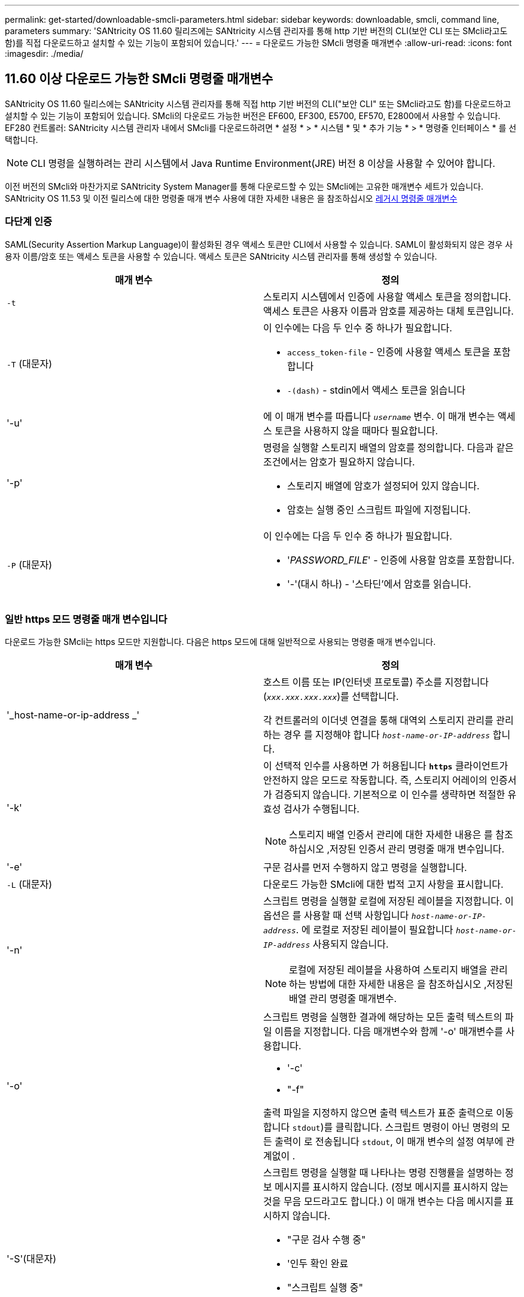 ---
permalink: get-started/downloadable-smcli-parameters.html 
sidebar: sidebar 
keywords: downloadable, smcli, command line, parameters 
summary: 'SANtricity OS 11.60 릴리즈에는 SANtricity 시스템 관리자를 통해 http 기반 버전의 CLI(보안 CLI 또는 SMcli라고도 함)를 직접 다운로드하고 설치할 수 있는 기능이 포함되어 있습니다.' 
---
= 다운로드 가능한 SMcli 명령줄 매개변수
:allow-uri-read: 
:icons: font
:imagesdir: ./media/




== 11.60 이상 다운로드 가능한 SMcli 명령줄 매개변수

SANtricity OS 11.60 릴리스에는 SANtricity 시스템 관리자를 통해 직접 http 기반 버전의 CLI("보안 CLI" 또는 SMcli라고도 함)를 다운로드하고 설치할 수 있는 기능이 포함되어 있습니다. SMcli의 다운로드 가능한 버전은 EF600, EF300, E5700, EF570, E2800에서 사용할 수 있습니다. EF280 컨트롤러: SANtricity 시스템 관리자 내에서 SMcli를 다운로드하려면 * 설정 * > * 시스템 * 및 * 추가 기능 * > * 명령줄 인터페이스 * 를 선택합니다.


NOTE: CLI 명령을 실행하려는 관리 시스템에서 Java Runtime Environment(JRE) 버전 8 이상을 사용할 수 있어야 합니다.

이전 버전의 SMcli와 마찬가지로 SANtricity System Manager를 통해 다운로드할 수 있는 SMcli에는 고유한 매개변수 세트가 있습니다. SANtricity OS 11.53 및 이전 릴리스에 대한 명령줄 매개 변수 사용에 대한 자세한 내용은 을 참조하십시오 xref:./get-started/command-line-parameters.adoc[레거시 명령줄 매개변수]



=== 다단계 인증

SAML(Security Assertion Markup Language)이 활성화된 경우 액세스 토큰만 CLI에서 사용할 수 있습니다. SAML이 활성화되지 않은 경우 사용자 이름/암호 또는 액세스 토큰을 사용할 수 있습니다. 액세스 토큰은 SANtricity 시스템 관리자를 통해 생성할 수 있습니다.

[cols="2*"]
|===
| 매개 변수 | 정의 


 a| 
`-t`
 a| 
스토리지 시스템에서 인증에 사용할 액세스 토큰을 정의합니다. 액세스 토큰은 사용자 이름과 암호를 제공하는 대체 토큰입니다.



 a| 
`-T` (대문자)
 a| 
이 인수에는 다음 두 인수 중 하나가 필요합니다.

* `access_token-file` - 인증에 사용할 액세스 토큰을 포함합니다
* `-(dash)` - stdin에서 액세스 토큰을 읽습니다




 a| 
'-u'
 a| 
에 이 매개 변수를 따릅니다 `_username_` 변수. 이 매개 변수는 액세스 토큰을 사용하지 않을 때마다 필요합니다.



 a| 
'-p'
 a| 
명령을 실행할 스토리지 배열의 암호를 정의합니다. 다음과 같은 조건에서는 암호가 필요하지 않습니다.

* 스토리지 배열에 암호가 설정되어 있지 않습니다.
* 암호는 실행 중인 스크립트 파일에 지정됩니다.




 a| 
`-P` (대문자)
 a| 
이 인수에는 다음 두 인수 중 하나가 필요합니다.

* '_PASSWORD_FILE_' - 인증에 사용할 암호를 포함합니다.
* '-'(대시 하나) - '스타딘'에서 암호를 읽습니다.


|===


=== 일반 https 모드 명령줄 매개 변수입니다

다운로드 가능한 SMcli는 https 모드만 지원합니다. 다음은 https 모드에 대해 일반적으로 사용되는 명령줄 매개 변수입니다.

[cols="2*"]
|===
| 매개 변수 | 정의 


 a| 
'_host-name-or-ip-address _'
 a| 
호스트 이름 또는 IP(인터넷 프로토콜) 주소를 지정합니다 (`_xxx.xxx.xxx.xxx_`)를 선택합니다.

각 컨트롤러의 이더넷 연결을 통해 대역외 스토리지 관리를 관리하는 경우 를 지정해야 합니다 `_host-name-or-IP-address_` 합니다.



 a| 
'-k'
 a| 
이 선택적 인수를 사용하면 가 허용됩니다 `*https*` 클라이언트가 안전하지 않은 모드로 작동합니다. 즉, 스토리지 어레이의 인증서가 검증되지 않습니다. 기본적으로 이 인수를 생략하면 적절한 유효성 검사가 수행됩니다.


NOTE: 스토리지 배열 인증서 관리에 대한 자세한 내용은 를 참조하십시오 ,저장된 인증서 관리 명령줄 매개 변수입니다.



 a| 
'-e'
 a| 
구문 검사를 먼저 수행하지 않고 명령을 실행합니다.



 a| 
`-L` (대문자)
 a| 
다운로드 가능한 SMcli에 대한 법적 고지 사항을 표시합니다.



 a| 
'-n'
 a| 
스크립트 명령을 실행할 로컬에 저장된 레이블을 지정합니다. 이 옵션은 를 사용할 때 선택 사항입니다 `_host-name-or-IP-address_`. 에 로컬로 저장된 레이블이 필요합니다 `_host-name-or-IP-address_` 사용되지 않습니다.


NOTE: 로컬에 저장된 레이블을 사용하여 스토리지 배열을 관리하는 방법에 대한 자세한 내용은 을 참조하십시오 ,저장된 배열 관리 명령줄 매개변수.



 a| 
'-o'
 a| 
스크립트 명령을 실행한 결과에 해당하는 모든 출력 텍스트의 파일 이름을 지정합니다. 다음 매개변수와 함께 '-o' 매개변수를 사용합니다.

* '-c'
* "-f"


출력 파일을 지정하지 않으면 출력 텍스트가 표준 출력으로 이동합니다  `stdout`)를 클릭합니다. 스크립트 명령이 아닌 명령의 모든 출력이 로 전송됩니다 `stdout`, 이 매개 변수의 설정 여부에 관계없이 .



 a| 
'-S'(대문자)
 a| 
스크립트 명령을 실행할 때 나타나는 명령 진행률을 설명하는 정보 메시지를 표시하지 않습니다. (정보 메시지를 표시하지 않는 것을 무음 모드라고도 합니다.) 이 매개 변수는 다음 메시지를 표시하지 않습니다.

* "구문 검사 수행 중"
* '인두 확인 완료
* "스크립트 실행 중"
* '스크립트 실행 완료'
* 'Mcli가 성공적으로 완료되었습니다.




 a| 
`-version`
 a| 
다운로드 가능한 SMcli 버전을 표시합니다



 a| 
'-?
 a| 
CLI 명령에 대한 사용 정보를 표시합니다.

|===


=== 저장된 스토리지 관리

다음 명령줄 매개 변수를 사용하면 로컬에 저장된 레이블을 통해 저장된 배열을 관리할 수 있습니다.


NOTE: 로컬에 저장된 레이블이 SANtricity 시스템 관리자 아래에 표시되는 실제 스토리지 배열 이름과 일치하지 않을 수 있습니다.

[cols="2*"]
|===
| 매개 변수 | 정의 


 a| 
`SMcli storageArrayLabel show all`
 a| 
로컬에 저장된 모든 레이블 및 관련 주소를 표시합니다



 a| 
`SMcli storageArrayLabel show label <LABEL>`
 a| 
이름이 인 로컬에 저장된 레이블과 연결된 주소를 표시합니다 `<LABEL>`



 a| 
`SMcli storageArrayLabel delete all`
 a| 
로컬에 저장된 모든 레이블을 삭제합니다



 a| 
`SMcli storageArrayLabel delete label <LABEL>`
 a| 
이름이 인 로컬에 저장된 레이블을 삭제합니다 `<LABEL>`



 a| 
`SMcli <host-name-or-IP-address> [host-name-or-IP-address] storageArrayLabel add label <LABEL>`
 a| 
* 로컬에 저장된 라벨을 이름과 함께 추가합니다 `<LABEL>` 제공된 주소를 포함합니다
* 업데이트는 직접 지원되지 않습니다. 업데이트하려면 레이블을 삭제한 다음 다시 추가하십시오.



NOTE: SMcli는 로컬에 저장된 레이블을 추가할 때 스토리지 배열에 연결되지 않습니다.

|===
[cols="2*"]
|===
| 매개 변수 | 정의 


 a| 
`SMcli localCertificate show all`
 a| 
로컬에 저장된 신뢰할 수 있는 인증서를 모두 표시합니다



 a| 
`SMcli localCertificate show alias <ALIAS>`
 a| 
로컬에 저장된 신뢰할 수 있는 인증서를 별칭과 함께 표시합니다 `<ALIAS>`



 a| 
`SMcli localCertificate delete all`
 a| 
로컬에 저장된 신뢰할 수 있는 인증서를 모두 삭제합니다



 a| 
`SMcli localCertificate delete alias <ALIAS>`
 a| 
로컬로 저장된 신뢰할 수 있는 인증서를 별칭과 함께 삭제합니다 `<ALIAS>`



 a| 
`SMcli localCertificate trust file <CERT_FILE> alias <ALIAS>`
 a| 
* 신뢰할 수 있는 인증서를 별칭과 함께 저장합니다 `<ALIAS>`
* 신뢰할 수 있는 인증서는 웹 브라우저 사용과 같은 별도의 작업으로 컨트롤러에서 다운로드됩니다




 a| 
`SMcli <host-name-or-IP-address> [host-name-or-IP-address] localCertificate trust`
 a| 
* 각 주소에 연결하고 반환된 인증서를 신뢰할 수 있는 인증서 저장소에 저장합니다
* 지정한 호스트 이름 또는 IP 주소는 이러한 방식으로 저장된 각 인증서의 별칭으로 사용됩니다
* 사용자는 이 명령을 실행하기 전에 컨트롤러의 인증서를 신뢰할 수 있는지 확인해야 합니다
* 보안을 강화하기 위해 파일을 사용하는 trust 명령을 사용하여 사용자 유효성 검사와 이 명령 실행 간에 인증서가 변경되지 않도록 해야 합니다


|===